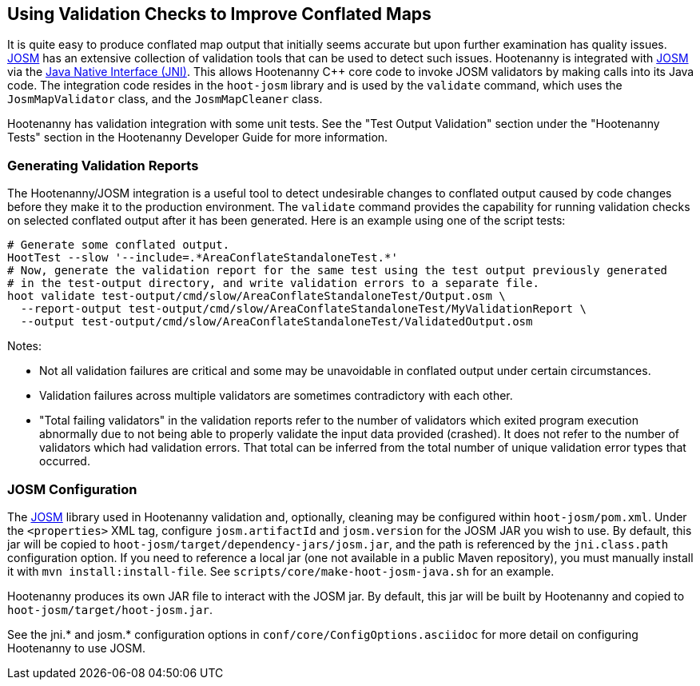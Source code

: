 
== Using Validation Checks to Improve Conflated Maps

It is quite easy to produce conflated map output that initially seems accurate but upon further 
examination has quality issues. https://josm.openstreetmap.de/[JOSM] has an extensive collection of 
validation tools that can be used to detect such issues. Hootenanny is integrated with 
https://josm.openstreetmap.de/[JOSM] via the 
https://en.wikipedia.org/wiki/Java_Native_Interface[Java Native Interface (JNI)]. This allows 
Hootenanny C++ core code to invoke JOSM validators by making calls into its Java code. The 
integration code resides in the `hoot-josm` library and is used by the `validate` command, which 
uses the `JosmMapValidator` class, and the `JosmMapCleaner` class. 

Hootenanny has validation integration with some unit tests. See the "Test Output Validation" section 
under the "Hootenanny Tests" section in the Hootenanny Developer Guide for more information.

=== Generating Validation Reports

The Hootenanny/JOSM integration is a useful tool to detect undesirable changes to conflated output 
caused by code changes before they make it to the production environment. The `validate` command 
provides the capability for running validation checks on selected conflated output after it has been 
generated. Here is an example using one of the script tests:
-----
# Generate some conflated output.
HootTest --slow '--include=.*AreaConflateStandaloneTest.*'
# Now, generate the validation report for the same test using the test output previously generated 
# in the test-output directory, and write validation errors to a separate file.
hoot validate test-output/cmd/slow/AreaConflateStandaloneTest/Output.osm \
  --report-output test-output/cmd/slow/AreaConflateStandaloneTest/MyValidationReport \
  --output test-output/cmd/slow/AreaConflateStandaloneTest/ValidatedOutput.osm
-----

Notes:

* Not all validation failures are critical and some may be unavoidable in conflated output under 
certain circumstances.
* Validation failures across multiple validators are sometimes contradictory with each other.
* "Total failing validators" in the validation reports refer to the number of validators which 
exited program execution abnormally due to not being able to properly validate the input data 
provided (crashed). It does not refer to the number of validators which had validation errors. That 
total can be inferred from the total number of unique validation error types that occurred.

=== JOSM Configuration

The https://josm.openstreetmap.de/[JOSM] library used in Hootenanny validation and, optionally, 
cleaning may be configured within `hoot-josm/pom.xml`. Under the `<properties>` XML tag, configure 
`josm.artifactId` and `josm.version` for the JOSM JAR you wish to use. By default, this jar will be 
copied to `hoot-josm/target/dependency-jars/josm.jar`, and the path is referenced by the 
`jni.class.path` configuration option. If you need to reference a local jar (one not available in a 
public Maven repository), you must manually install it with `mvn install:install-file`. See 
`scripts/core/make-hoot-josm-java.sh` for an example.

Hootenanny produces its own JAR file to interact with the JOSM jar. By default, this jar will be 
built by Hootenanny and copied to `hoot-josm/target/hoot-josm.jar`.

See the jni.* and josm.* configuration options in `conf/core/ConfigOptions.asciidoc` for more detail 
on configuring Hootenanny to use JOSM.

